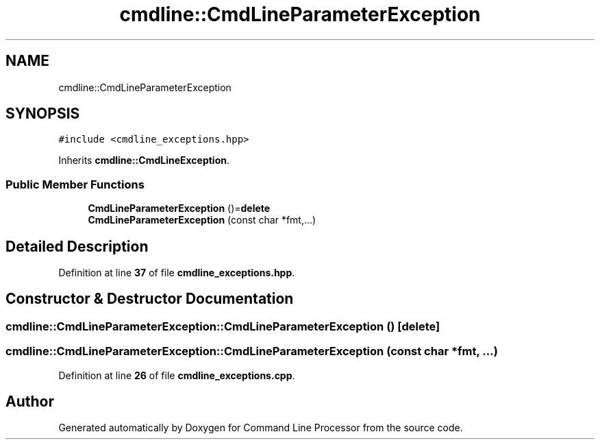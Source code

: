 .TH "cmdline::CmdLineParameterException" 3 "Wed Nov 3 2021" "Version 0.2.3" "Command Line Processor" \" -*- nroff -*-
.ad l
.nh
.SH NAME
cmdline::CmdLineParameterException
.SH SYNOPSIS
.br
.PP
.PP
\fC#include <cmdline_exceptions\&.hpp>\fP
.PP
Inherits \fBcmdline::CmdLineException\fP\&.
.SS "Public Member Functions"

.in +1c
.ti -1c
.RI "\fBCmdLineParameterException\fP ()=\fBdelete\fP"
.br
.ti -1c
.RI "\fBCmdLineParameterException\fP (const char *fmt,\&.\&.\&.)"
.br
.in -1c
.SH "Detailed Description"
.PP 
Definition at line \fB37\fP of file \fBcmdline_exceptions\&.hpp\fP\&.
.SH "Constructor & Destructor Documentation"
.PP 
.SS "cmdline::CmdLineParameterException::CmdLineParameterException ()\fC [delete]\fP"

.SS "cmdline::CmdLineParameterException::CmdLineParameterException (const char * fmt,  \&.\&.\&.)"

.PP
Definition at line \fB26\fP of file \fBcmdline_exceptions\&.cpp\fP\&.

.SH "Author"
.PP 
Generated automatically by Doxygen for Command Line Processor from the source code\&.
